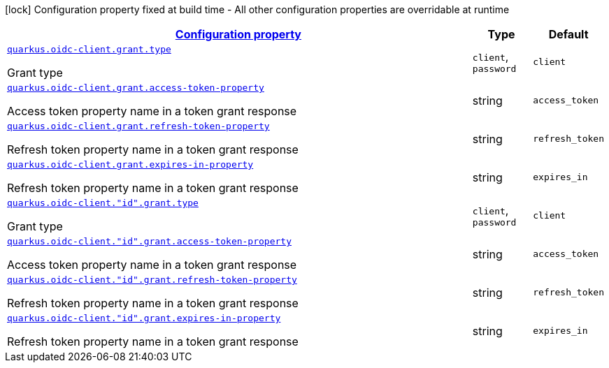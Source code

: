 [.configuration-legend]
icon:lock[title=Fixed at build time] Configuration property fixed at build time - All other configuration properties are overridable at runtime
[.configuration-reference, cols="80,.^10,.^10"]
|===

h|[[quarkus-oidc-client-oidc-client-config-grant_configuration]]link:#quarkus-oidc-client-oidc-client-config-grant_configuration[Configuration property]

h|Type
h|Default

a| [[quarkus-oidc-client-oidc-client-config-grant_quarkus.oidc-client.grant.type]]`link:#quarkus-oidc-client-oidc-client-config-grant_quarkus.oidc-client.grant.type[quarkus.oidc-client.grant.type]`

[.description]
--
Grant type
--|`client`, `password` 
|`client`


a| [[quarkus-oidc-client-oidc-client-config-grant_quarkus.oidc-client.grant.access-token-property]]`link:#quarkus-oidc-client-oidc-client-config-grant_quarkus.oidc-client.grant.access-token-property[quarkus.oidc-client.grant.access-token-property]`

[.description]
--
Access token property name in a token grant response
--|string 
|`access_token`


a| [[quarkus-oidc-client-oidc-client-config-grant_quarkus.oidc-client.grant.refresh-token-property]]`link:#quarkus-oidc-client-oidc-client-config-grant_quarkus.oidc-client.grant.refresh-token-property[quarkus.oidc-client.grant.refresh-token-property]`

[.description]
--
Refresh token property name in a token grant response
--|string 
|`refresh_token`


a| [[quarkus-oidc-client-oidc-client-config-grant_quarkus.oidc-client.grant.expires-in-property]]`link:#quarkus-oidc-client-oidc-client-config-grant_quarkus.oidc-client.grant.expires-in-property[quarkus.oidc-client.grant.expires-in-property]`

[.description]
--
Refresh token property name in a token grant response
--|string 
|`expires_in`


a| [[quarkus-oidc-client-oidc-client-config-grant_quarkus.oidc-client.-id-.grant.type]]`link:#quarkus-oidc-client-oidc-client-config-grant_quarkus.oidc-client.-id-.grant.type[quarkus.oidc-client."id".grant.type]`

[.description]
--
Grant type
--|`client`, `password` 
|`client`


a| [[quarkus-oidc-client-oidc-client-config-grant_quarkus.oidc-client.-id-.grant.access-token-property]]`link:#quarkus-oidc-client-oidc-client-config-grant_quarkus.oidc-client.-id-.grant.access-token-property[quarkus.oidc-client."id".grant.access-token-property]`

[.description]
--
Access token property name in a token grant response
--|string 
|`access_token`


a| [[quarkus-oidc-client-oidc-client-config-grant_quarkus.oidc-client.-id-.grant.refresh-token-property]]`link:#quarkus-oidc-client-oidc-client-config-grant_quarkus.oidc-client.-id-.grant.refresh-token-property[quarkus.oidc-client."id".grant.refresh-token-property]`

[.description]
--
Refresh token property name in a token grant response
--|string 
|`refresh_token`


a| [[quarkus-oidc-client-oidc-client-config-grant_quarkus.oidc-client.-id-.grant.expires-in-property]]`link:#quarkus-oidc-client-oidc-client-config-grant_quarkus.oidc-client.-id-.grant.expires-in-property[quarkus.oidc-client."id".grant.expires-in-property]`

[.description]
--
Refresh token property name in a token grant response
--|string 
|`expires_in`

|===